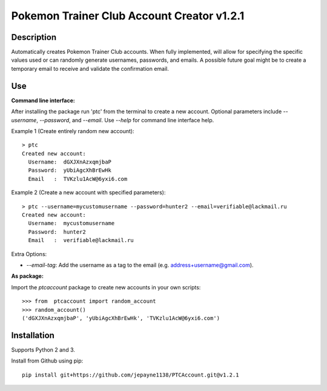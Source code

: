 Pokemon Trainer Club Account Creator v1.2.1
===========================================

Description
-----------
Automatically creates Pokemon Trainer Club accounts. When fully implemented, will allow for specifying the specific values used or can randomly generate usernames, passwords, and emails. A possible future goal might be to create a temporary email to receive and validate the confirmation email.

Use
---
**Command line interface:**

After installing the package run 'ptc' from the terminal to create a new account.
Optional parameters include *--username*, *--password*, and *--email*.
Use *--help* for command line interface help.

Example 1 (Create entirely random new account)::

    > ptc
    Created new account:
      Username:  dGXJXnAzxqmjbaP
      Password:  yUbiAgcXhBrEwHk
      Email   :  TVKzlu1AcW@6yxi6.com

Example 2 (Create a new account with specified parameters)::

    > ptc --username=mycustomusername --password=hunter2 --email=verifiable@lackmail.ru
    Created new account:
      Username:  mycustomusername
      Password:  hunter2
      Email   :  verifiable@lackmail.ru

Extra Options:

- *--email-tag*: Add the username as a tag to the email (e.g. address+username@gmail.com).

**As package:**

Import the *ptcaccount* package to create new accounts in your own scripts::

    >>> from  ptcaccount import random_account
    >>> random_account()
    ('dGXJXnAzxqmjbaP', 'yUbiAgcXhBrEwHk', 'TVKzlu1AcW@6yxi6.com')


Installation
------------
Supports Python 2 and 3.

Install from Github using pip::

    pip install git+https://github.com/jepayne1138/PTCAccount.git@v1.2.1
